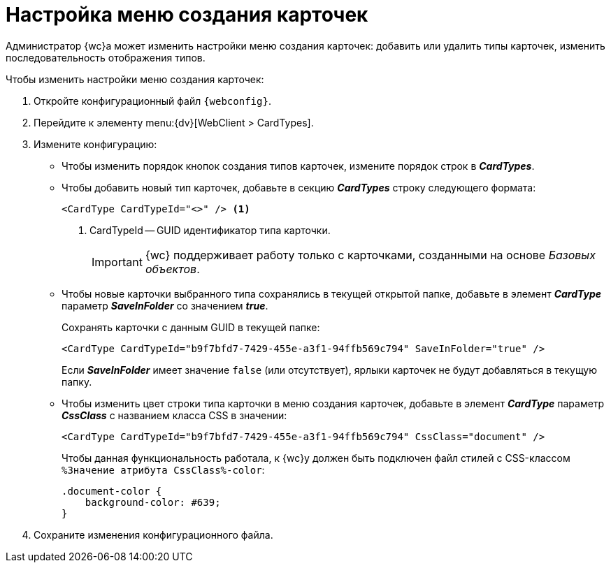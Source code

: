= Настройка меню создания карточек

Администратор {wc}а может изменить настройки меню создания карточек: добавить или удалить типы карточек, изменить последовательность отображения типов.

// tag::webconfig[]
.Чтобы изменить настройки меню создания карточек:
. Откройте конфигурационный файл `{webconfig}`.
. Перейдите к элементу menu:{dv}[WebClient > CardTypes].
. Измените конфигурацию:
* Чтобы изменить порядок кнопок создания типов карточек, измените порядок строк в *_CardTypes_*.
* Чтобы добавить новый тип карточек, добавьте в секцию *_CardTypes_* строку следующего формата:
+
[source]
----
<CardType CardTypeId="<>" /> <.>
----
<.> CardTypeId -- GUID идентификатор типа карточки.
// end::webconfig[]
+
IMPORTANT: {wc} поддерживает работу только с карточками, созданными на основе _Базовых объектов_.
+
* Чтобы новые карточки выбранного типа сохранялись в текущей открытой папке, добавьте в элемент *_CardType_* параметр *_SaveInFolder_* со значением *_true_*.
+
.Сохранять карточки с данным GUID в текущей папке:
[source]
----
<CardType CardTypeId="b9f7bfd7-7429-455e-a3f1-94ffb569c794" SaveInFolder="true" />
----
+
Если *_SaveInFolder_* имеет значение `false` (или отсутствует), ярлыки карточек не будут добавляться в текущую папку.
+
* Чтобы изменить цвет строки типа карточки в меню создания карточек, добавьте в элемент *_CardType_* параметр *_CssClass_* с названием класса CSS в значении:
+
[source]
----
<CardType CardTypeId="b9f7bfd7-7429-455e-a3f1-94ffb569c794" CssClass="document" />
----
+
Чтобы данная функциональность работала, к {wc}у должен быть подключен файл стилей с CSS-классом `%Значение атрибута CssClass%-color`:
+
[source,css]
----
.document-color {
    background-color: #639;
}
----
+
. Сохраните изменения конфигурационного файла.
